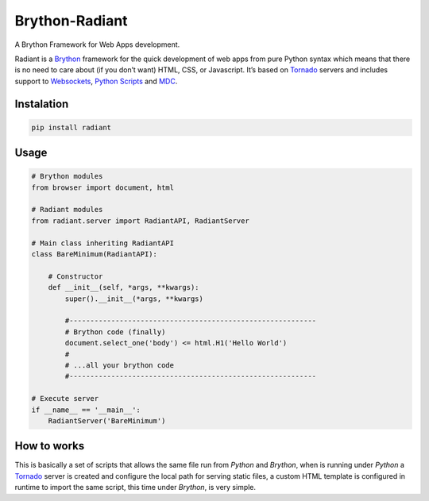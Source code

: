 Brython-Radiant
===============

A Brython Framework for Web Apps development.

|GitHub top language| |PyPI - License| |PyPI| |PyPI - Status| |PyPI -
Python Version| |GitHub last commit| |CodeFactor Grade| |Documentation
Status|

Radiant is a `Brython <https://brython.info/>`__ framework for the quick
development of web apps from pure Python syntax which means that there
is no need to care about (if you don’t want) HTML, CSS, or Javascript.
It’s based on `Tornado <https://www.tornadoweb.org/>`__ servers and
includes support to
`Websockets <notebooks/10-advance_usage.html#WebSockets>`__, `Python
Scripts <notebooks/10-advance_usage.html#Python-scripting>`__ and
`MDC <notebooks/99-mdc.html>`__.

.. |GitHub top language| image:: https://img.shields.io/github/languages/top/un-gcpds/brython-radiant?
.. |PyPI - License| image:: https://img.shields.io/pypi/l/radiant?
.. |PyPI| image:: https://img.shields.io/pypi/v/radiant?
.. |PyPI - Status| image:: https://img.shields.io/pypi/status/radiant?
.. |PyPI - Python Version| image:: https://img.shields.io/pypi/pyversions/radiant?
.. |GitHub last commit| image:: https://img.shields.io/github/last-commit/un-gcpds/brython-radiant?
.. |CodeFactor Grade| image:: https://img.shields.io/codefactor/grade/github/UN-GCPDS/brython-radiant?
.. |Documentation Status| image:: https://readthedocs.org/projects/radiant/badge/?version=latest
   :target: https://radiant-framework.readthedocs.io/en/latest/?badge=latest

Instalation
-----------

.. code:: ipython3

    pip install radiant

Usage
-----

.. code:: ipython3

    # Brython modules
    from browser import document, html
    
    # Radiant modules
    from radiant.server import RadiantAPI, RadiantServer
    
    # Main class inheriting RadiantAPI
    class BareMinimum(RadiantAPI):
    
        # Constructor 
        def __init__(self, *args, **kwargs):
            super().__init__(*args, **kwargs)
        
            #-----------------------------------------------------------
            # Brython code (finally)
            document.select_one('body') <= html.H1('Hello World')
            #
            # ...all your brython code
            #-----------------------------------------------------------
    
    # Execute server
    if __name__ == '__main__':
        RadiantServer('BareMinimum')

How to works
------------

This is basically a set of scripts that allows the same file run from
*Python* and *Brython*, when is running under *Python* a
`Tornado <https://www.tornadoweb.org/>`__ server is created and
configure the local path for serving static files, a custom HTML
template is configured in runtime to import the same script, this time
under *Brython*, is very simple.
